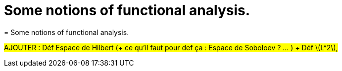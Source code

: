 :stem: latexmath
:xrefstyle: short
= Some notions of functional analysis.
= Some notions of functional analysis.

#AJOUTER : Déf Espace de Hilbert (+ ce qu'il faut pour def ça : Espace de Soboloev ? ... ) + Déf stem:[L^2],#

